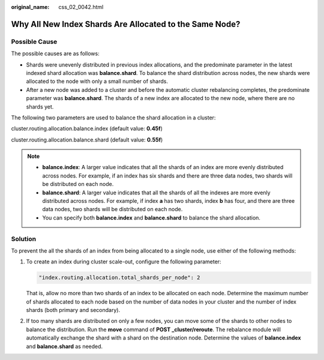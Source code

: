 :original_name: css_02_0042.html

.. _css_02_0042:

Why All New Index Shards Are Allocated to the Same Node?
========================================================

Possible Cause
--------------

The possible causes are as follows:

-  Shards were unevenly distributed in previous index allocations, and the predominate parameter in the latest indexed shard allocation was **balance.shard**. To balance the shard distribution across nodes, the new shards were allocated to the node with only a small number of shards.
-  After a new node was added to a cluster and before the automatic cluster rebalancing completes, the predominate parameter was **balance.shard**. The shards of a new index are allocated to the new node, where there are no shards yet.

The following two parameters are used to balance the shard allocation in a cluster:

cluster.routing.allocation.balance.index (default value: **0.45f**)

cluster.routing.allocation.balance.shard (default value: **0.55f**)

.. note::

   -  **balance.index**: A larger value indicates that all the shards of an index are more evenly distributed across nodes. For example, if an index has six shards and there are three data nodes, two shards will be distributed on each node.
   -  **balance.shard**: A larger value indicates that all the shards of all the indexes are more evenly distributed across nodes. For example, if index **a** has two shards, index **b** has four, and there are three data nodes, two shards will be distributed on each node.
   -  You can specify both **balance.index** and **balance.shard** to balance the shard allocation.

Solution
--------

To prevent the all the shards of an index from being allocated to a single node, use either of the following methods:

#. To create an index during cluster scale-out, configure the following parameter:

   .. code-block::

      "index.routing.allocation.total_shards_per_node": 2

   That is, allow no more than two shards of an index to be allocated on each node. Determine the maximum number of shards allocated to each node based on the number of data nodes in your cluster and the number of index shards (both primary and secondary).

2. If too many shards are distributed on only a few nodes, you can move some of the shards to other nodes to balance the distribution. Run the **move** command of **POST \_cluster/reroute**. The rebalance module will automatically exchange the shard with a shard on the destination node. Determine the values of **balance.index** and **balance.shard** as needed.
